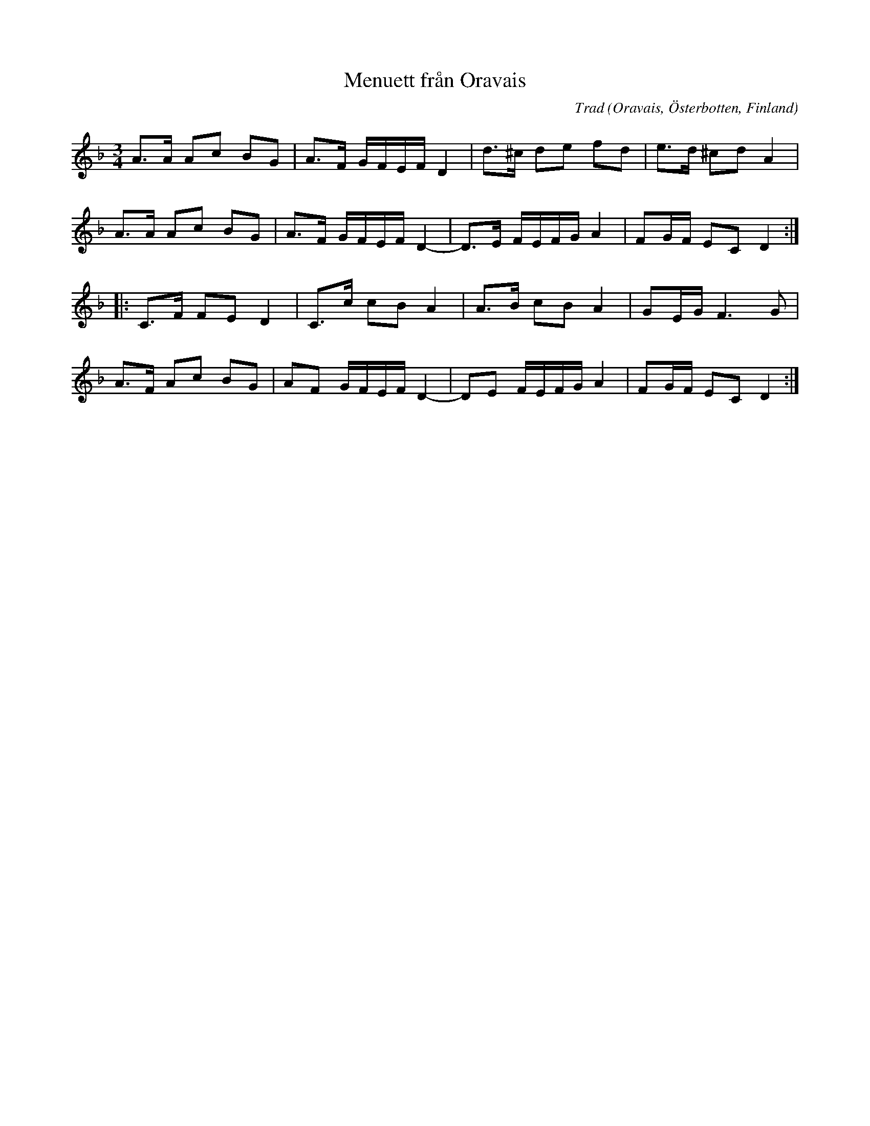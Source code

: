 %%abc-charset utf-8

X:1
T:Menuett från Oravais
C:Trad
R:Menuett
O:Oravais, Österbotten, Finland
D:"Gryning" med Matilda och Martina Höök från Vilhelmina
N:YouTube-klipp med J.P. Nyströms
Z:Nils L, 22 nov 2011
M:3/4
L:1/8
K:Dm
A>A Ac BG | A>F  G/F/E/F/ D2 | d>^c de fd | e>d ^cd A2 |
A>A Ac BG | A>F G/F/E/F/ D2- | D>E F/E/F/G/ A2 | FG/F/ EC D2 ::
C>F FE D2 | C>c cB A2 | A>B cB A2 | GE/G/ F2>G2 | 
A>F Ac BG | AF G/F/E/F/ D2- | DE F/E/F/G/ A2 | FG/F/ EC D2 :|

